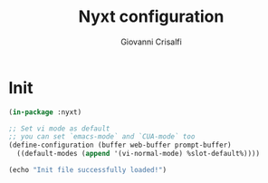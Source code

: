 #+title: Nyxt configuration
#+author: Giovanni Crisalfi
#+hugo_base_dir: ~/zwitterio-it/
#+hugo_section: nyxt-config
#+STARTUP: show2levels
#+MACRO: more @@html:<!-- more -->@@

# * Why Nyxt?
# Perché Nyxt (intro)

* Init
# #+name: init
#+begin_src lisp :tangle ~/.config/nyxt/init.lisp
(in-package :nyxt)

;; Set vi mode as default
;; you can set `emacs-mode` and `CUA-mode` too
(define-configuration (buffer web-buffer prompt-buffer)
  ((default-modes (append '(vi-normal-mode) %slot-default%))))

(echo "Init file successfully loaded!")
#+end_src
